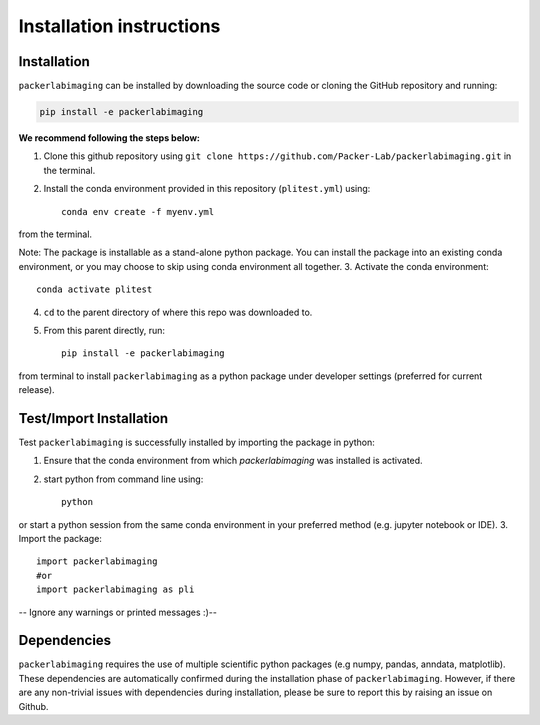 Installation instructions
=========================

Installation
------------
``packerlabimaging`` can be installed by downloading the source code or cloning the GitHub repository and running:

.. code-block:: python

    pip install -e packerlabimaging

**We recommend following the steps below:**

1. Clone this github repository using ``git clone https://github.com/Packer-Lab/packerlabimaging.git`` in the terminal.
2. Install the conda environment provided in this repository (``plitest.yml``) using::

    conda env create -f myenv.yml

from the terminal.

Note: The package is installable as a stand-alone python package. You can install the package into an existing conda environment, or you may choose to skip using conda environment all together.
3. Activate the conda environment::

    conda activate plitest

4. ``cd`` to the parent directory of where this repo was downloaded to.
5. From this parent directly, run::

    pip install -e packerlabimaging

from terminal to install ``packerlabimaging`` as a python package under developer settings (preferred for current release).


Test/Import Installation
------------------------
Test ``packerlabimaging`` is successfully installed by importing the package in python:

1. Ensure that the conda environment from which `packerlabimaging` was installed is activated.
2. start python from command line using::

    python

or start a python session from the same conda environment in your preferred method (e.g. jupyter notebook or IDE).
3. Import the package::

    import packerlabimaging
    #or
    import packerlabimaging as pli

-- Ignore any warnings or printed messages :)--

Dependencies
------------
``packerlabimaging`` requires the use of multiple scientific python packages (e.g numpy, pandas, anndata, matplotlib).
These dependencies are automatically confirmed during the installation phase of ``packerlabimaging``.
However, if there are any non-trivial issues with dependencies during installation, please be sure to report this by raising an issue on Github.

